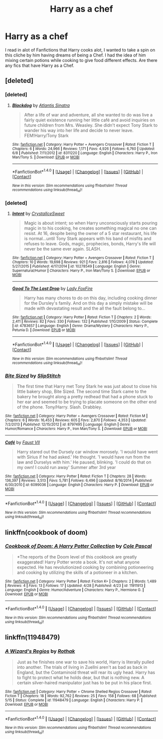 #+TITLE: Harry as a chef

* Harry as a chef
:PROPERTIES:
:Author: reiajade
:Score: 6
:DateUnix: 1467586731.0
:DateShort: 2016-Jul-04
:FlairText: Request
:END:
I read in alot of Fanfictions that Harry cooks alot, I wanted to take a spin on this cliche by him having dreams of being a Chef. I had the idea of him mixing certain potions while cooking to give food different effects. Are there any fics that have Harry as a Chef.


** [deleted]
:PROPERTIES:
:Score: 3
:DateUnix: 1467600468.0
:DateShort: 2016-Jul-04
:END:

*** [deleted]
:PROPERTIES:
:Score: 4
:DateUnix: 1467602203.0
:DateShort: 2016-Jul-04
:END:

**** [[http://www.fanfiction.net/s/8311220/1/][*/Blackdog/*]] by [[https://www.fanfiction.net/u/3391233/Atlantis-Sinatra][/Atlantis Sinatra/]]

#+begin_quote
  After a life of war and adventure, all she wanted to do was live a fairly quiet existence running her little café and avoid inquiries on future children from Mrs. Weasley. She didn't expect Tony Stark to wander his way into her life and decide to never leave. FEM!Harry/Tony Stark
#+end_quote

^{/Site/: [[http://www.fanfiction.net/][fanfiction.net]] *|* /Category/: Harry Potter + Avengers Crossover *|* /Rated/: Fiction T *|* /Chapters/: 6 *|* /Words/: 24,966 *|* /Reviews/: 1,171 *|* /Favs/: 4,926 *|* /Follows/: 6,760 *|* /Updated/: 6/8 *|* /Published/: 7/11/2012 *|* /id/: 8311220 *|* /Language/: English *|* /Characters/: Harry P., Iron Man/Tony S. *|* /Download/: [[http://www.ff2ebook.com/old/ffn-bot/index.php?id=8311220&source=ff&filetype=epub][EPUB]] or [[http://www.ff2ebook.com/old/ffn-bot/index.php?id=8311220&source=ff&filetype=mobi][MOBI]]}

--------------

*FanfictionBot*^{1.4.0} *|* [[[https://github.com/tusing/reddit-ffn-bot/wiki/Usage][Usage]]] | [[[https://github.com/tusing/reddit-ffn-bot/wiki/Changelog][Changelog]]] | [[[https://github.com/tusing/reddit-ffn-bot/issues/][Issues]]] | [[[https://github.com/tusing/reddit-ffn-bot/][GitHub]]] | [[[https://www.reddit.com/message/compose?to=tusing][Contact]]]

^{/New in this version: Slim recommendations using/ ffnbot!slim! /Thread recommendations using/ linksub(thread_id)!}
:PROPERTIES:
:Author: FanfictionBot
:Score: 2
:DateUnix: 1467602237.0
:DateShort: 2016-Jul-04
:END:


*** [deleted]
:PROPERTIES:
:Score: 2
:DateUnix: 1467600739.0
:DateShort: 2016-Jul-04
:END:

**** [[http://www.fanfiction.net/s/10278549/1/][*/Intent/*]] by [[https://www.fanfiction.net/u/1914155/CrystalIceSweet][/CrystalIceSweet/]]

#+begin_quote
  Magic is about intent; so when Harry unconsciously starts pouring magic in to his cooking, he creates something magical no one can resist. At 16, despite being the owner of a 5 star restaurant, his life is normal...until Tony Stark appears with his band of misfits and refuses to leave. Gods, magic, prophecies, bonds, Harry's life will never be the same ever again. SLASH.
#+end_quote

^{/Site/: [[http://www.fanfiction.net/][fanfiction.net]] *|* /Category/: Harry Potter + Avengers Crossover *|* /Rated/: Fiction T *|* /Chapters/: 10 *|* /Words/: 19,698 *|* /Reviews/: 921 *|* /Favs/: 2,816 *|* /Follows/: 4,078 *|* /Updated/: 5/27/2015 *|* /Published/: 4/17/2014 *|* /id/: 10278549 *|* /Language/: English *|* /Genre/: Supernatural/Humor *|* /Characters/: Harry P., Iron Man/Tony S. *|* /Download/: [[http://www.ff2ebook.com/old/ffn-bot/index.php?id=10278549&source=ff&filetype=epub][EPUB]] or [[http://www.ff2ebook.com/old/ffn-bot/index.php?id=10278549&source=ff&filetype=mobi][MOBI]]}

--------------

[[http://www.fanfiction.net/s/4783657/1/][*/Good To The Last Drop/*]] by [[https://www.fanfiction.net/u/145155/Lady-FoxFire][/Lady FoxFire/]]

#+begin_quote
  Harry has many chores to do on this day, including cooking dinner for the Dursley's family. And on this day a simply mistake will be made with devastating result and the all the fault belong to...
#+end_quote

^{/Site/: [[http://www.fanfiction.net/][fanfiction.net]] *|* /Category/: Harry Potter *|* /Rated/: Fiction T *|* /Chapters/: 2 *|* /Words/: 2,411 *|* /Reviews/: 82 *|* /Favs/: 330 *|* /Follows/: 132 *|* /Published/: 1/10/2009 *|* /Status/: Complete *|* /id/: 4783657 *|* /Language/: English *|* /Genre/: Drama/Mystery *|* /Characters/: Harry P., Petunia D. *|* /Download/: [[http://www.ff2ebook.com/old/ffn-bot/index.php?id=4783657&source=ff&filetype=epub][EPUB]] or [[http://www.ff2ebook.com/old/ffn-bot/index.php?id=4783657&source=ff&filetype=mobi][MOBI]]}

--------------

*FanfictionBot*^{1.4.0} *|* [[[https://github.com/tusing/reddit-ffn-bot/wiki/Usage][Usage]]] | [[[https://github.com/tusing/reddit-ffn-bot/wiki/Changelog][Changelog]]] | [[[https://github.com/tusing/reddit-ffn-bot/issues/][Issues]]] | [[[https://github.com/tusing/reddit-ffn-bot/][GitHub]]] | [[[https://www.reddit.com/message/compose?to=tusing][Contact]]]

^{/New in this version: Slim recommendations using/ ffnbot!slim! /Thread recommendations using/ linksub(thread_id)!}
:PROPERTIES:
:Author: FanfictionBot
:Score: 1
:DateUnix: 1467600752.0
:DateShort: 2016-Jul-04
:END:


*** [[http://www.fanfiction.net/s/8797495/1/][*/Bite Sized/*]] by [[https://www.fanfiction.net/u/2179201/SlipStitch][/SlipStitch/]]

#+begin_quote
  The first time that Harry met Tony Stark he was just about to close his little bakery shop, Bite Sized. The second time Stark came to the bakery he brought along a pretty redhead that had a phone stuck to her ear and seemed to be trying to placate someone on the other end of the phone. Tony/Harry. Slash. Drabbley.
#+end_quote

^{/Site/: [[http://www.fanfiction.net/][fanfiction.net]] *|* /Category/: Harry Potter + Avengers Crossover *|* /Rated/: Fiction M *|* /Chapters/: 6 *|* /Words/: 16,453 *|* /Reviews/: 605 *|* /Favs/: 2,870 *|* /Follows/: 4,353 *|* /Updated/: 7/2/2013 *|* /Published/: 12/15/2012 *|* /id/: 8797495 *|* /Language/: English *|* /Genre/: Humor/Romance *|* /Characters/: Harry P., Iron Man/Tony S. *|* /Download/: [[http://www.ff2ebook.com/old/ffn-bot/index.php?id=8797495&source=ff&filetype=epub][EPUB]] or [[http://www.ff2ebook.com/old/ffn-bot/index.php?id=8797495&source=ff&filetype=mobi][MOBI]]}

--------------

[[http://www.fanfiction.net/s/6099036/1/][*/Café/*]] by [[https://www.fanfiction.net/u/1348553/Faust-VII][/Faust VII/]]

#+begin_quote
  Harry stared out the Dursely car window morosely. 'I would have went with Sirius if he had asked.' He thought. 'I would have run from the law and Durselys with him.' He paused, blinking. 'I could do that on my own! I could run away' Summer after 3rd year
#+end_quote

^{/Site/: [[http://www.fanfiction.net/][fanfiction.net]] *|* /Category/: Harry Potter *|* /Rated/: Fiction T *|* /Chapters/: 28 *|* /Words/: 136,397 *|* /Reviews/: 3,513 *|* /Favs/: 5,781 *|* /Follows/: 6,496 *|* /Updated/: 8/16/2014 *|* /Published/: 6/30/2010 *|* /id/: 6099036 *|* /Language/: English *|* /Characters/: Harry P. *|* /Download/: [[http://www.ff2ebook.com/old/ffn-bot/index.php?id=6099036&source=ff&filetype=epub][EPUB]] or [[http://www.ff2ebook.com/old/ffn-bot/index.php?id=6099036&source=ff&filetype=mobi][MOBI]]}

--------------

*FanfictionBot*^{1.4.0} *|* [[[https://github.com/tusing/reddit-ffn-bot/wiki/Usage][Usage]]] | [[[https://github.com/tusing/reddit-ffn-bot/wiki/Changelog][Changelog]]] | [[[https://github.com/tusing/reddit-ffn-bot/issues/][Issues]]] | [[[https://github.com/tusing/reddit-ffn-bot/][GitHub]]] | [[[https://www.reddit.com/message/compose?to=tusing][Contact]]]

^{/New in this version: Slim recommendations using/ ffnbot!slim! /Thread recommendations using/ linksub(thread_id)!}
:PROPERTIES:
:Author: FanfictionBot
:Score: 1
:DateUnix: 1467600480.0
:DateShort: 2016-Jul-04
:END:


** linkffn(cookbook of doom)
:PROPERTIES:
:Author: viol8er
:Score: 2
:DateUnix: 1467610127.0
:DateShort: 2016-Jul-04
:END:

*** [[http://www.fanfiction.net/s/11911913/1/][*/Cookbook of Doom: A Harry Potter Collection/*]] by [[https://www.fanfiction.net/u/358482/Cole-Pascal][/Cole Pascal/]]

#+begin_quote
  *The reports of the Doom level of this cookbook are greatly exaggerated! Harry Potter wrote a book. It's not what anyone expected. He has revolutionized cooking by combining potioneering and cooking by utilizing the skills of a potioneer in a kitchen.
#+end_quote

^{/Site/: [[http://www.fanfiction.net/][fanfiction.net]] *|* /Category/: Harry Potter *|* /Rated/: Fiction K+ *|* /Chapters/: 2 *|* /Words/: 1,489 *|* /Reviews/: 4 *|* /Favs/: 13 *|* /Follows/: 17 *|* /Updated/: 4/28 *|* /Published/: 4/23 *|* /id/: 11911913 *|* /Language/: English *|* /Genre/: Humor/Adventure *|* /Characters/: Harry P., Hermione G. *|* /Download/: [[http://www.ff2ebook.com/old/ffn-bot/index.php?id=11911913&source=ff&filetype=epub][EPUB]] or [[http://www.ff2ebook.com/old/ffn-bot/index.php?id=11911913&source=ff&filetype=mobi][MOBI]]}

--------------

*FanfictionBot*^{1.4.0} *|* [[[https://github.com/tusing/reddit-ffn-bot/wiki/Usage][Usage]]] | [[[https://github.com/tusing/reddit-ffn-bot/wiki/Changelog][Changelog]]] | [[[https://github.com/tusing/reddit-ffn-bot/issues/][Issues]]] | [[[https://github.com/tusing/reddit-ffn-bot/][GitHub]]] | [[[https://www.reddit.com/message/compose?to=tusing][Contact]]]

^{/New in this version: Slim recommendations using/ ffnbot!slim! /Thread recommendations using/ linksub(thread_id)!}
:PROPERTIES:
:Author: FanfictionBot
:Score: 1
:DateUnix: 1467610165.0
:DateShort: 2016-Jul-04
:END:


** linkffn(11948479)
:PROPERTIES:
:Author: ChaoQueen
:Score: 1
:DateUnix: 1467602051.0
:DateShort: 2016-Jul-04
:END:

*** [[http://www.fanfiction.net/s/11948479/1/][*/A Wizard's Regios/*]] by [[https://www.fanfiction.net/u/2370499/Rothak][/Rothak/]]

#+begin_quote
  Just as he finishes one war to save his world, Harry is literally pulled into another. The trials of living in Zuellni aren't as bad as back in England, but the Contaminoid threat will rear its ugly head. Harry has to fight to protect what he holds dear, but that is nothing new. A certain silver-haired manipulator just has to be put in his place first.
#+end_quote

^{/Site/: [[http://www.fanfiction.net/][fanfiction.net]] *|* /Category/: Harry Potter + Chrome Shelled Regios Crossover *|* /Rated/: Fiction T *|* /Chapters/: 18 *|* /Words/: 92,762 *|* /Reviews/: 25 *|* /Favs/: 158 *|* /Follows/: 68 *|* /Published/: 5/15 *|* /Status/: Complete *|* /id/: 11948479 *|* /Language/: English *|* /Characters/: Harry P. *|* /Download/: [[http://www.ff2ebook.com/old/ffn-bot/index.php?id=11948479&source=ff&filetype=epub][EPUB]] or [[http://www.ff2ebook.com/old/ffn-bot/index.php?id=11948479&source=ff&filetype=mobi][MOBI]]}

--------------

*FanfictionBot*^{1.4.0} *|* [[[https://github.com/tusing/reddit-ffn-bot/wiki/Usage][Usage]]] | [[[https://github.com/tusing/reddit-ffn-bot/wiki/Changelog][Changelog]]] | [[[https://github.com/tusing/reddit-ffn-bot/issues/][Issues]]] | [[[https://github.com/tusing/reddit-ffn-bot/][GitHub]]] | [[[https://www.reddit.com/message/compose?to=tusing][Contact]]]

^{/New in this version: Slim recommendations using/ ffnbot!slim! /Thread recommendations using/ linksub(thread_id)!}
:PROPERTIES:
:Author: FanfictionBot
:Score: 2
:DateUnix: 1467602067.0
:DateShort: 2016-Jul-04
:END:
